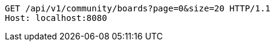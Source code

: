 [source,http,options="nowrap"]
----
GET /api/v1/community/boards?page=0&size=20 HTTP/1.1
Host: localhost:8080

----